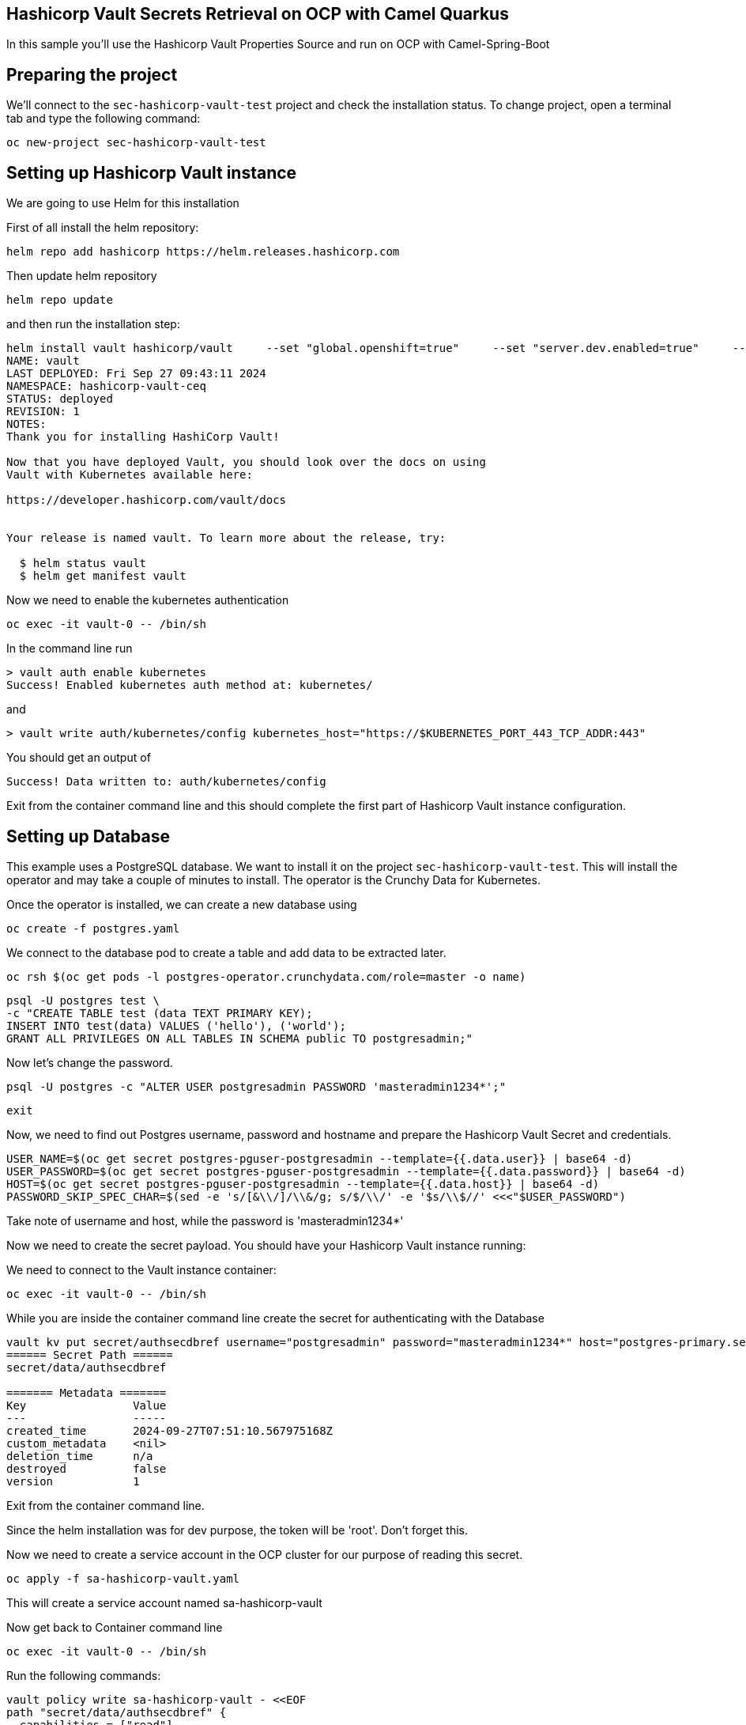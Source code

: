 ## Hashicorp Vault Secrets Retrieval on OCP with Camel Quarkus

In this sample you'll use the Hashicorp Vault Properties Source and run on OCP with Camel-Spring-Boot

## Preparing the project

We'll connect to the `sec-hashicorp-vault-test` project and check the installation status. To change project, open a terminal tab and type the following command:

```
oc new-project sec-hashicorp-vault-test
```

## Setting up Hashicorp Vault instance

We are going to use Helm for this installation

First of all install the helm repository:

```
helm repo add hashicorp https://helm.releases.hashicorp.com
```

Then update helm repository

```
helm repo update
```

and then run the installation step:

```
helm install vault hashicorp/vault     --set "global.openshift=true"     --set "server.dev.enabled=true"     --set "server.image.repository=docker.io/hashicorp/vault"     --set "injector.image.repository=docker.io/hashicorp/vault-k8s" 
NAME: vault
LAST DEPLOYED: Fri Sep 27 09:43:11 2024
NAMESPACE: hashicorp-vault-ceq
STATUS: deployed
REVISION: 1
NOTES:
Thank you for installing HashiCorp Vault!

Now that you have deployed Vault, you should look over the docs on using
Vault with Kubernetes available here:

https://developer.hashicorp.com/vault/docs


Your release is named vault. To learn more about the release, try:

  $ helm status vault
  $ helm get manifest vault
```

Now we need to enable the kubernetes authentication

```
oc exec -it vault-0 -- /bin/sh
```

In the command line run

```
> vault auth enable kubernetes
Success! Enabled kubernetes auth method at: kubernetes/
```

and

```
> vault write auth/kubernetes/config kubernetes_host="https://$KUBERNETES_PORT_443_TCP_ADDR:443"
```

You should get an output of

```
Success! Data written to: auth/kubernetes/config
```

Exit from the container command line and this should complete the first part of Hashicorp Vault instance configuration.

## Setting up Database

This example uses a PostgreSQL database. We want to install it on the project `sec-hashicorp-vault-test`. This will install the operator and may take a couple of minutes to install. The operator is the Crunchy Data for Kubernetes.

Once the operator is installed, we can create a new database using

```
oc create -f postgres.yaml
```

We connect to the database pod to create a table and add data to be extracted later.

```
oc rsh $(oc get pods -l postgres-operator.crunchydata.com/role=master -o name)
```

```
psql -U postgres test \
-c "CREATE TABLE test (data TEXT PRIMARY KEY);
INSERT INTO test(data) VALUES ('hello'), ('world');
GRANT ALL PRIVILEGES ON ALL TABLES IN SCHEMA public TO postgresadmin;"
```

Now let's change the password.

```
psql -U postgres -c "ALTER USER postgresadmin PASSWORD 'masteradmin1234*';"
```

```
exit
```

Now, we need to find out Postgres username, password and hostname and prepare the Hashicorp Vault Secret and credentials.

```
USER_NAME=$(oc get secret postgres-pguser-postgresadmin --template={{.data.user}} | base64 -d)
USER_PASSWORD=$(oc get secret postgres-pguser-postgresadmin --template={{.data.password}} | base64 -d)
HOST=$(oc get secret postgres-pguser-postgresadmin --template={{.data.host}} | base64 -d)
PASSWORD_SKIP_SPEC_CHAR=$(sed -e 's/[&\\/]/\\&/g; s/$/\\/' -e '$s/\\$//' <<<"$USER_PASSWORD")
```

Take note of username and host, while the password is 'masteradmin1234*'

Now we need to create the secret payload. You should have your Hashicorp Vault instance running:

We need to connect to the Vault instance container:

```
oc exec -it vault-0 -- /bin/sh
```

While you are inside the container command line create the secret for authenticating with the Database

```
vault kv put secret/authsecdbref username="postgresadmin" password="masteradmin1234*" host="postgres-primary.sec-hashicorp-vault-test.svc"
====== Secret Path ======
secret/data/authsecdbref

======= Metadata =======
Key                Value
---                -----
created_time       2024-09-27T07:51:10.567975168Z
custom_metadata    <nil>
deletion_time      n/a
destroyed          false
version            1
```

Exit from the container command line.

Since the helm installation was for dev purpose, the token will be 'root'. Don't forget this.

Now we need to create a service account in the OCP cluster for our purpose of reading this secret.

```
oc apply -f sa-hashicorp-vault.yaml
```

This will create a service account named sa-hashicorp-vault

Now get back to Container command line

```
oc exec -it vault-0 -- /bin/sh
```

Run the following commands:

```
vault policy write sa-hashicorp-vault - <<EOF
path "secret/data/authsecdbref" {
  capabilities = ["read"]
}
EOF
```

You should get an output of

```
Success! Uploaded policy: sa-hashicorp-vault
```

Now let's create the Kubernetes Authentication Role

```
vault write auth/kubernetes/role/sa-hashicorp-vault \
    bound_service_account_names=sa-hashicorp-vault \
    bound_service_account_namespaces=sec-hashicorp-vault-test \
    policies=sa-hashicorp-vault \
    ttl=24h
```

This should give you an output of

```
Success! Data written to: auth/kubernetes/role/sa-hashicorp-vault
```

This complete the Database setup in combination with the Hashicorp Vault instance secrets.

## Add the properties for Hashicorp Properties function

In the application.properties file add the following field:

```
camel.vault.hashicorp.host=vault.sec-hashicorp-vault-test.svc.cluster.local
camel.vault.hashicorp.port=8200
camel.vault.hashicorp.token=root
camel.vault.hashicorp.scheme=http
```

These should already be the valid values.

## Deploy to OCP

Once the process complete

```
./mvnw install -Dquarkus.openshift.deploy=true
```

Once everything is complete you should be able to access the logs with the following command:

```
> oc logs sql-to-log-787dfb4477-48wr7
Starting the Java application using /opt/jboss/container/java/run/run-java.sh ...
INFO exec -a "java" java -XX:MaxRAMPercentage=80.0 -XX:+UseParallelGC -XX:MinHeapFreeRatio=10 -XX:MaxHeapFreeRatio=20 -XX:GCTimeRatio=4 -XX:AdaptiveSizePolicyWeight=90 -XX:+ExitOnOutOfMemoryError -cp "." -jar /deployments/quarkus-run.jar 
INFO running in /deployments
__  ____  __  _____   ___  __ ____  ______ 
 --/ __ \/ / / / _ | / _ \/ //_/ / / / __/ 
 -/ /_/ / /_/ / __ |/ , _/ ,< / /_/ /\ \   
--\___\_\____/_/ |_/_/|_/_/|_|\____/___/   
2024-09-27 12:51:47,036 INFO  [org.apa.cam.qua.cor.CamelBootstrapRecorder] (main) Apache Camel Quarkus 3.15.0 is starting
2024-09-27 12:51:47,041 INFO  [org.apa.cam.mai.MainSupport] (main) Apache Camel (Main) 4.8.0 is starting
2024-09-27 12:51:47,178 INFO  [org.apa.cam.mai.BaseMainSupport] (main) Auto-configuration summary
2024-09-27 12:51:47,179 INFO  [org.apa.cam.mai.BaseMainSupport] (main)     [MicroProfilePropertiesSource] camel.main.routesIncludePattern = camel/sql-to-log.camel.yaml
2024-09-27 12:51:47,179 INFO  [org.apa.cam.mai.BaseMainSupport] (main)     [MicroProfilePropertiesSource] camel.vault.hashicorp.scheme = http
2024-09-27 12:51:47,179 INFO  [org.apa.cam.mai.BaseMainSupport] (main)     [MicroProfilePropertiesSource] camel.vault.hashicorp.host = vault.sec-hashicorp-vault-test.svc.cluster.local
2024-09-27 12:51:47,180 INFO  [org.apa.cam.mai.BaseMainSupport] (main)     [MicroProfilePropertiesSource] camel.vault.hashicorp.port = 8200
2024-09-27 12:51:47,180 INFO  [org.apa.cam.mai.BaseMainSupport] (main)     [MicroProfilePropertiesSource] camel.vault.hashicorp.token = xxxxxx
2024-09-27 12:51:47,926 INFO  [org.apa.cam.imp.eng.AbstractCamelContext] (main) Apache Camel 4.8.0 (camel-1) is starting
2024-09-27 12:51:48,543 INFO  [org.apa.cam.mai.BaseMainSupport] (main) Property-placeholders summary
2024-09-27 12:51:48,543 INFO  [org.apa.cam.mai.BaseMainSupport] (main)     [stgresql-source.kamelet.yaml] query = select * from test;
2024-09-27 12:51:48,544 INFO  [org.apa.cam.mai.BaseMainSupport] (main)     [stgresql-source.kamelet.yaml] dsBean = dsBean-1
2024-09-27 12:51:48,544 INFO  [org.apa.cam.mai.BaseMainSupport] (main)     [stgresql-source.kamelet.yaml] delay = 5000
2024-09-27 12:51:48,544 INFO  [org.apa.cam.mai.BaseMainSupport] (main)     [stgresql-source.kamelet.yaml] password = xxxxxx
2024-09-27 12:51:48,545 INFO  [org.apa.cam.mai.BaseMainSupport] (main)     [stgresql-source.kamelet.yaml] serverName = postgres-primary.sec-hashicorp-vault-test.svc
2024-09-27 12:51:48,545 INFO  [org.apa.cam.mai.BaseMainSupport] (main)     [stgresql-source.kamelet.yaml] databaseName = test
2024-09-27 12:51:48,545 INFO  [org.apa.cam.mai.BaseMainSupport] (main)     [stgresql-source.kamelet.yaml] username = xxxxxx
2024-09-27 12:51:48,548 INFO  [org.apa.cam.imp.eng.AbstractCamelContext] (main) Routes startup (total:1 started:1 kamelets:1)
2024-09-27 12:51:48,548 INFO  [org.apa.cam.imp.eng.AbstractCamelContext] (main)     Started route1 (kamelet://postgresql-source)
2024-09-27 12:51:48,548 INFO  [org.apa.cam.imp.eng.AbstractCamelContext] (main) Apache Camel 4.8.0 (camel-1) started in 621ms (build:0ms init:0ms start:621ms)
2024-09-27 12:51:48,755 INFO  [io.quarkus] (main) sql-to-log 1.0-SNAPSHOT on JVM (powered by Quarkus 3.15.1) started in 3.026s. Listening on: http://0.0.0.0:8080
2024-09-27 12:51:48,757 INFO  [io.quarkus] (main) Profile prod activated. 
2024-09-27 12:51:48,757 INFO  [io.quarkus] (main) Installed features: [agroal, camel-attachments, camel-core, camel-hashicorp-vault, camel-jackson, camel-kamelet, camel-log, camel-microprofile-health, camel-platform-http, camel-rest, camel-rest-openapi, camel-sql, camel-yaml-dsl, cdi, kubernetes, narayana-jta, smallrye-context-propagation, smallrye-health, vertx]
2024-09-27 12:51:49,667 INFO  [route1] (Camel (camel-1) thread #1 - sql://select%20*%20from%20test;) {"data":"hello"}
2024-09-27 12:51:49,670 INFO  [route1] (Camel (camel-1) thread #1 - sql://select%20*%20from%20test;) {"data":"world"}
2024-09-27 12:51:54,678 INFO  [route1] (Camel (camel-1) thread #1 - sql://select%20*%20from%20test;) {"data":"hello"}


```


